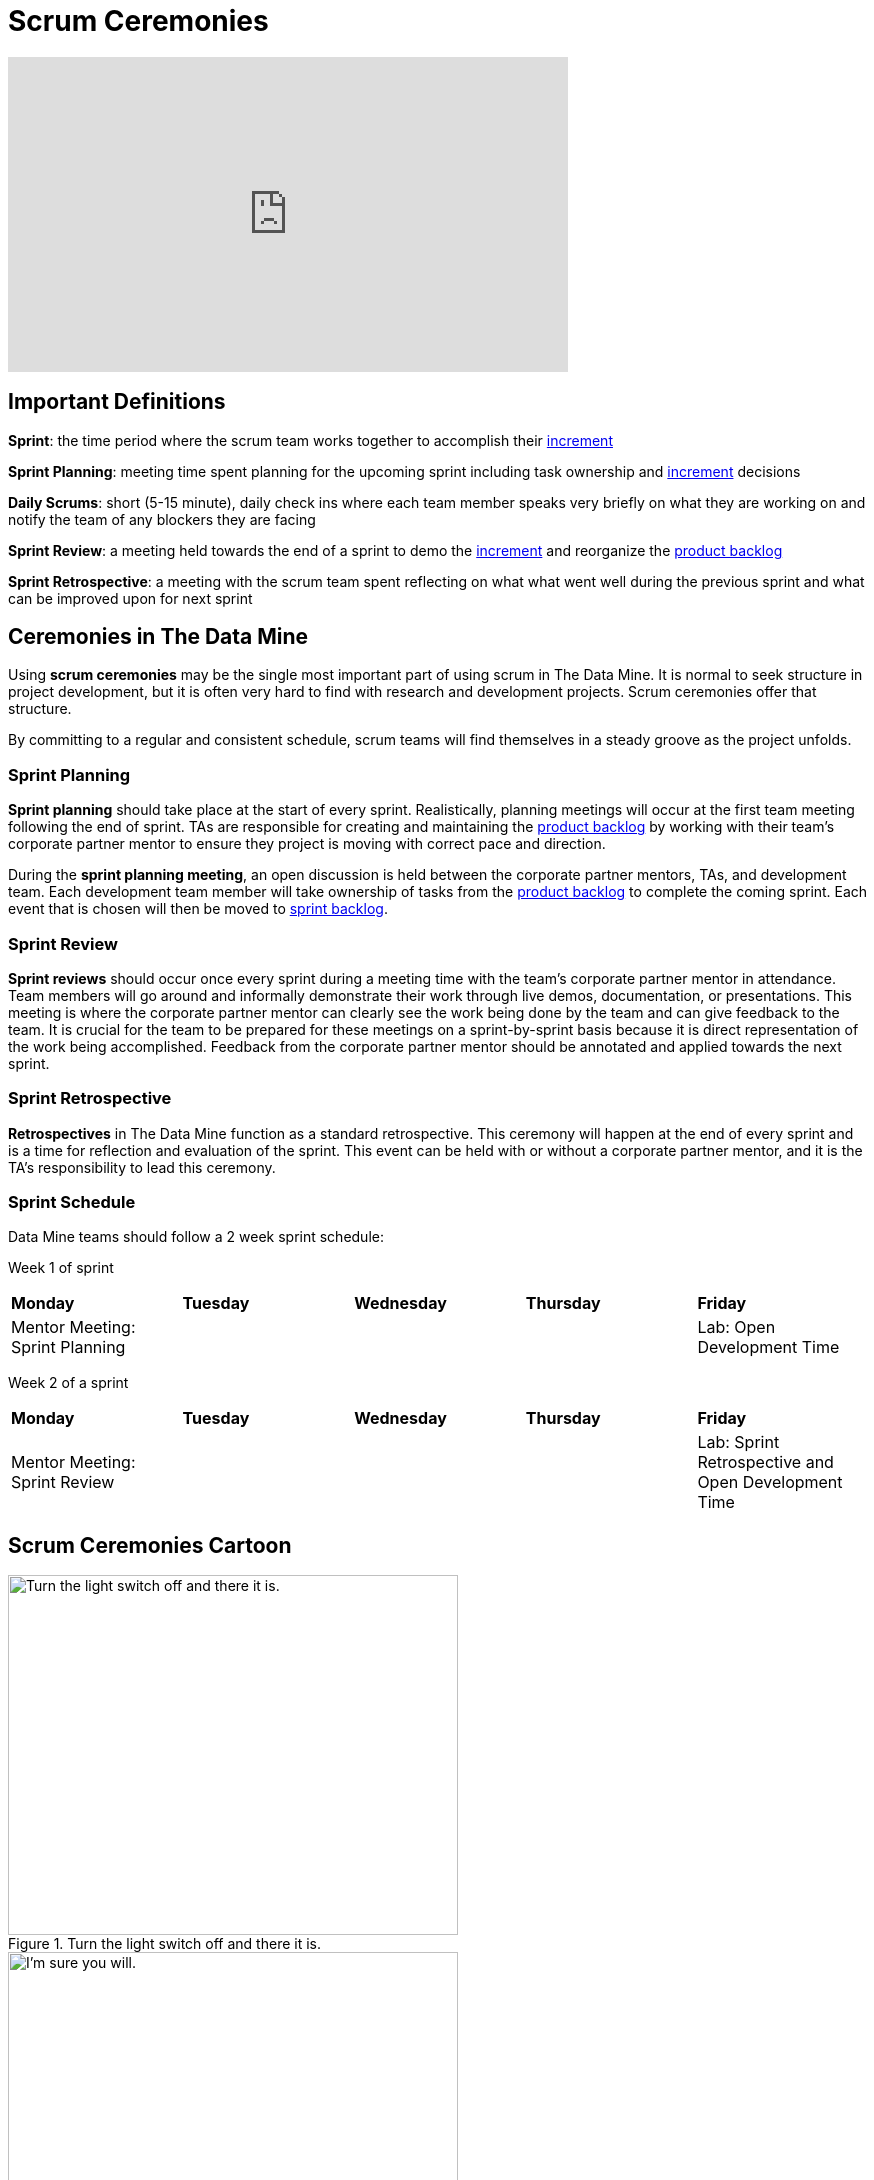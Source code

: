 = Scrum Ceremonies

++++
<iframe width="560" height="315" src="https://www.youtube.com/embed/jUYL5amcG5o" title="YouTube video player" frameborder="0" allow="accelerometer; autoplay; clipboard-write; encrypted-media; gyroscope; picture-in-picture" allowfullscreen></iframe>
++++
== Important Definitions

*Sprint*: the time period where the scrum team works together to accomplish their xref:artifacts.adoc[increment]

*Sprint Planning*: meeting time spent planning for the upcoming sprint including task ownership and xref:artifacts.adoc[increment] decisions

*Daily Scrums*: short (5-15 minute), daily check ins where each team member speaks very briefly on what they are working on and notify the team of any blockers they are facing

*Sprint Review*: a meeting held towards the end of a sprint to demo the xref:artifacts.adoc[increment] and reorganize the xref:artifacts.adoc[product backlog] 

*Sprint Retrospective*: a meeting with the scrum team spent reflecting on what what went well during the previous sprint and what can be improved upon for next sprint 

== Ceremonies in The Data Mine
Using *scrum ceremonies* may be the single most important part of using scrum in The Data Mine. It is normal to seek structure in project development, but it is often very hard to find with research and development projects. Scrum ceremonies offer that structure.

By committing to a regular and consistent schedule, scrum teams will find themselves in a steady groove as the project unfolds. 

=== Sprint Planning

*Sprint planning* should take place at the start of every sprint. Realistically, planning meetings will occur at the first team meeting following the end of sprint. TAs are responsible for creating and maintaining the xref:artifacts.adoc[product backlog] by working with their team’s corporate partner mentor to ensure they project is moving with correct pace and direction.

During the *sprint planning meeting*, an open discussion is held between the corporate partner mentors, TAs, and development team. Each development team member will take ownership of tasks from the xref:artifacts.adoc[product backlog] to complete the coming sprint. Each event that is chosen will then be moved to xref:artifacts.adoc[sprint backlog].

=== Sprint Review

*Sprint reviews* should occur once every sprint during a meeting time with the team’s corporate partner mentor in attendance. Team members will go around and informally demonstrate their work through live demos, documentation, or presentations. This meeting is where the corporate partner mentor can clearly see the work being done by the team and can give feedback to the team. It is crucial for the team to be prepared for these meetings on a sprint-by-sprint basis because it is direct representation of the work being accomplished. Feedback from the corporate partner mentor should be annotated and applied towards the next sprint.

=== Sprint Retrospective

*Retrospectives* in The Data Mine function as a standard retrospective. This ceremony will happen at the end of every sprint and is a time for reflection and evaluation of the sprint. This event can be held with or without a corporate partner mentor, and it is the TA’s responsibility to lead this ceremony.

=== Sprint Schedule

Data Mine teams should follow a 2 week sprint schedule:

Week 1 of sprint
[cols="^.^1,^.^1,^.^1,^.^1,^.^1"]
|===

|*Monday* |*Tuesday* |*Wednesday* |*Thursday* | *Friday*
|Mentor Meeting: Sprint Planning
|
|
|
|Lab: Open Development Time
|===

Week 2 of a sprint
[cols="^.^1,^.^1,^.^1,^.^1,^.^1"]
|===

|*Monday* |*Tuesday* |*Wednesday* |*Thursday* | *Friday*
|Mentor Meeting: Sprint Review
|
|
|
|Lab: Sprint Retrospective and Open Development Time
|===

== Scrum Ceremonies Cartoon

image::scrum-ceremonies-1.jpeg[Turn the light switch off and there it is., width=450, height=360, loading=lazy, title="Turn the light switch off and there it is."]

image::scrum-ceremonies-2.jpeg[I’m sure you will., width=450, height=360, loading=lazy, title="I’m sure you will."]
Cartoon illustrated by https://medium.com/hackernoon/scrum-gone-wild-in-15-cartoons-cca23937a183[Marija Hajnal]
